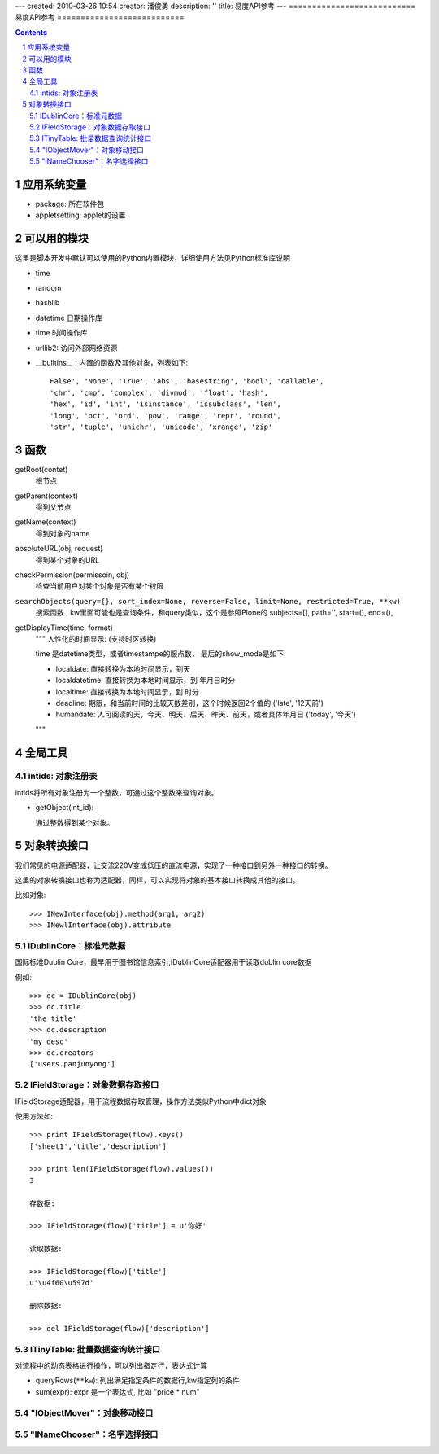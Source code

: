 ---
created: 2010-03-26 10:54
creator: 潘俊勇
description: ''
title: 易度API参考
---
===========================
易度API参考
===========================

.. Contents::
.. sectnum::

应用系统变量
==================
- package: 所在软件包
- appletsetting: applet的设置

可以用的模块
==================
这里是脚本开发中默认可以使用的Python内置模块，详细使用方法见Python标准库说明

- time
- random
- hashlib
- datetime 日期操作库
- time  时间操作库
- urllib2: 访问外部网络资源
- __builtins__ : 内置的函数及其他对象，列表如下::

    False', 'None', 'True', 'abs', 'basestring', 'bool', 'callable',
    'chr', 'cmp', 'complex', 'divmod', 'float', 'hash',
    'hex', 'id', 'int', 'isinstance', 'issubclass', 'len',
    'long', 'oct', 'ord', 'pow', 'range', 'repr', 'round',
    'str', 'tuple', 'unichr', 'unicode', 'xrange', 'zip'


函数
=================
getRoot(contet)
  根节点

getParent(context)
  得到父节点

getName(context)
  得到对象的name

absoluteURL(obj, request)
  得到某个对象的URL

checkPermission(permissoin, obj)
  检查当前用户对某个对象是否有某个权限

``searchObjects(query={}, sort_index=None, reverse=False, limit=None, restricted=True, **kw)``
    搜索函数 , kw里面可能也是查询条件，和query类似，这个是参照Plone的
    subjects=[], path='', start=(), end=(), 

getDisplayTime(time, format)
    """ 人性化的时间显示: (支持时区转换)

    time 是datetime类型，或者timestampe的服点数，
    最后的show_mode是如下:

    - localdate: 直接转换为本地时间显示，到天
    - localdatetime: 直接转换为本地时间显示，到 年月日时分
    - localtime: 直接转换为本地时间显示，到 时分
    - deadline: 期限，和当前时间的比较天数差别，这个时候返回2个值的 ('late', '12天前')
    - humandate: 人可阅读的天，今天、明天、后天、昨天、前天，或者具体年月日 ('today', '今天')

    """

全局工具
========================


intids: 对象注册表
------------------------------
intids将所有对象注册为一个整数，可通过这个整数来查询对象。

- getObject(int_id): 

  通过整数得到某个对象。


对象转换接口
==================
我们常见的电源适配器，让交流220V变成低压的直流电源，实现了一种接口到另外一种接口的转换。

这里的对象转换接口也称为适配器，同样，可以实现将对象的基本接口转换成其他的接口。

比如对象::

  >>> INewInterface(obj).method(arg1, arg2)
  >>> INewlInterface(obj).attribute

IDublinCore：标准元数据
--------------------------------------------
国际标准Dublin Core，最早用于图书馆信息索引,IDublinCore适配器用于读取dublin core数据

例如::

  >>> dc = IDublinCore(obj)
  >>> dc.title
  'the title'
  >>> dc.description
  'my desc'
  >>> dc.creators
  ['users.panjunyong']

IFieldStorage：对象数据存取接口
-----------------------------------------
IFieldStorage适配器，用于流程数据存取管理，操作方法类似Python中dict对象

使用方法如::

  >>> print IFieldStorage(flow).keys()
  ['sheet1','title','description']

  >>> print len(IFieldStorage(flow).values())
  3

  存数据:

  >>> IFieldStorage(flow)['title'] = u'你好'

  读取数据:

  >>> IFieldStorage(flow)['title']
  u'\u4f60\u597d'

  删除数据:

  >>> del IFieldStorage(flow)['description']


ITinyTable: 批量数据查询统计接口
-------------------------------------------------
对流程中的动态表格进行操作，可以列出指定行，表达式计算

- queryRows(``**kw``): 列出满足指定条件的数据行,kw指定列的条件
    
- sum(expr): expr 是一个表达式, 比如 "price * num"

"IObjectMover"：对象移动接口
-----------------------------------

"INameChooser"：名字选择接口
-----------------------------------


